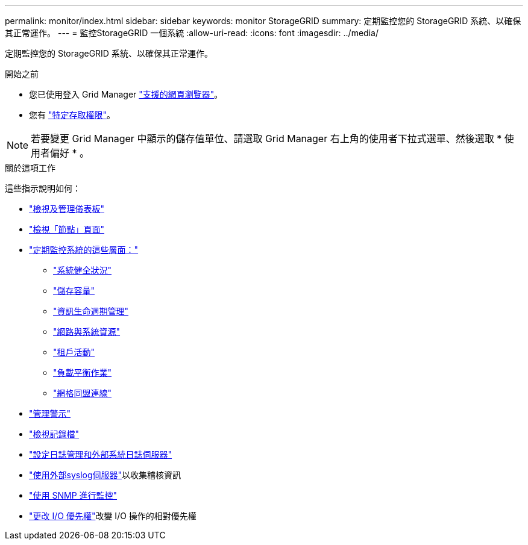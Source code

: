 ---
permalink: monitor/index.html 
sidebar: sidebar 
keywords: monitor StorageGRID 
summary: 定期監控您的 StorageGRID 系統、以確保其正常運作。 
---
= 監控StorageGRID 一個系統
:allow-uri-read: 
:icons: font
:imagesdir: ../media/


[role="lead"]
定期監控您的 StorageGRID 系統、以確保其正常運作。

.開始之前
* 您已使用登入 Grid Manager link:../admin/web-browser-requirements.html["支援的網頁瀏覽器"]。
* 您有 link:../admin/admin-group-permissions.html["特定存取權限"]。



NOTE: 若要變更 Grid Manager 中顯示的儲存值單位、請選取 Grid Manager 右上角的使用者下拉式選單、然後選取 * 使用者偏好 * 。

.關於這項工作
這些指示說明如何：

* link:viewing-dashboard.html["檢視及管理儀表板"]
* link:viewing-nodes-page.html["檢視「節點」頁面"]
* link:information-you-should-monitor-regularly.html["定期監控系統的這些層面："]
+
** link:monitoring-system-health.html["系統健全狀況"]
** link:monitoring-storage-capacity.html["儲存容量"]
** link:monitoring-information-lifecycle-management.html["資訊生命週期管理"]
** link:monitoring-network-connections-and-performance.html["網路與系統資源"]
** link:monitoring-tenant-activity.html["租戶活動"]
** link:monitoring-load-balancing-operations.html["負載平衡作業"]
** link:grid-federation-monitor-connections.html["網格同盟連線"]


* link:managing-alerts.html["管理警示"]
* link:logs-files-reference.html["檢視記錄檔"]
* link:configure-log-management.html["設定日誌管理和外部系統日誌伺服器"]
* link:considerations-for-external-syslog-server.html["使用外部syslog伺服器"]以收集稽核資訊
* link:using-snmp-monitoring.html["使用 SNMP 進行監控"]
* link:manage-io-prioritization.html["更改 I/O 優先權"]改變 I/O 操作的相對優先權

